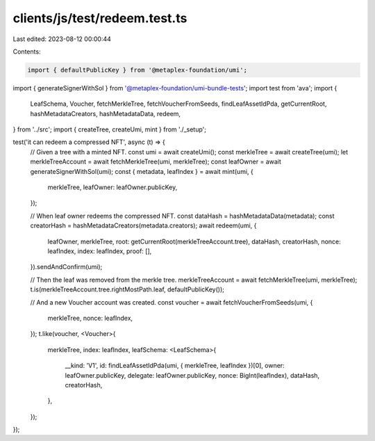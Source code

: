 clients/js/test/redeem.test.ts
==============================

Last edited: 2023-08-12 00:00:44

Contents:

.. code-block:: ts

    import { defaultPublicKey } from '@metaplex-foundation/umi';
import { generateSignerWithSol } from '@metaplex-foundation/umi-bundle-tests';
import test from 'ava';
import {
  LeafSchema,
  Voucher,
  fetchMerkleTree,
  fetchVoucherFromSeeds,
  findLeafAssetIdPda,
  getCurrentRoot,
  hashMetadataCreators,
  hashMetadataData,
  redeem,
} from '../src';
import { createTree, createUmi, mint } from './_setup';

test('it can redeem a compressed NFT', async (t) => {
  // Given a tree with a minted NFT.
  const umi = await createUmi();
  const merkleTree = await createTree(umi);
  let merkleTreeAccount = await fetchMerkleTree(umi, merkleTree);
  const leafOwner = await generateSignerWithSol(umi);
  const { metadata, leafIndex } = await mint(umi, {
    merkleTree,
    leafOwner: leafOwner.publicKey,
  });

  // When leaf owner redeems the compressed NFT.
  const dataHash = hashMetadataData(metadata);
  const creatorHash = hashMetadataCreators(metadata.creators);
  await redeem(umi, {
    leafOwner,
    merkleTree,
    root: getCurrentRoot(merkleTreeAccount.tree),
    dataHash,
    creatorHash,
    nonce: leafIndex,
    index: leafIndex,
    proof: [],
  }).sendAndConfirm(umi);

  // Then the leaf was removed from the merkle tree.
  merkleTreeAccount = await fetchMerkleTree(umi, merkleTree);
  t.is(merkleTreeAccount.tree.rightMostPath.leaf, defaultPublicKey());

  // And a new Voucher account was created.
  const voucher = await fetchVoucherFromSeeds(umi, {
    merkleTree,
    nonce: leafIndex,
  });
  t.like(voucher, <Voucher>{
    merkleTree,
    index: leafIndex,
    leafSchema: <LeafSchema>{
      __kind: 'V1',
      id: findLeafAssetIdPda(umi, { merkleTree, leafIndex })[0],
      owner: leafOwner.publicKey,
      delegate: leafOwner.publicKey,
      nonce: BigInt(leafIndex),
      dataHash,
      creatorHash,
    },
  });
});


